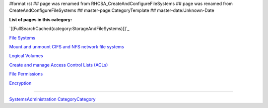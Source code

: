 #format rst
## page was renamed from RHCSA_CreateAndConfigureFileSystems
## page was renamed from CreateAndConfigureFileSystems
## master-page:CategoryTemplate
## master-date:Unknown-Date

**List of pages in this category:**

`[[FullSearchCached(category:StorageAndFileSystems)]]`_

`File Systems`_

`Mount and unmount CIFS and NFS network file systems`_

`Logical Volumes`_

`Create and manage Access Control Lists (ACLs)`_

`File Permissions`_

Encryption_

-------------------------



SystemsAdministration_ CategoryCategory_

.. ############################################################################

.. _File Systems: ../FileSystems

.. _Mount and unmount CIFS and NFS network file systems: ../NetworkFileSystems

.. _Logical Volumes: ../Logical Volumes

.. _Create and manage Access Control Lists (ACLs): ../AccessControlLists

.. _File Permissions: ../FilePermissions

.. _Encryption: ../LUKS

.. _SystemsAdministration: ../SystemsAdministration

.. _CategoryCategory: ../CategoryCategory

